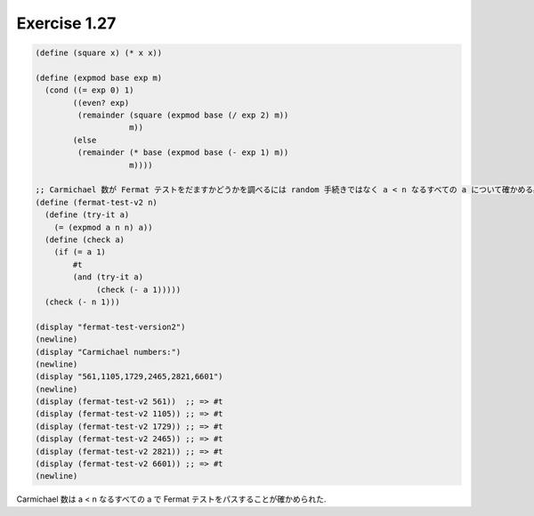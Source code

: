 Exercise 1.27
=====================

.. sourcecode:: scheme

   (define (square x) (* x x))

   (define (expmod base exp m)
     (cond ((= exp 0) 1)
           ((even? exp)
            (remainder (square (expmod base (/ exp 2) m))
                       m))
           (else
            (remainder (* base (expmod base (- exp 1) m))
                       m))))

   ;; Carmichael 数が Fermat テストをだますかどうかを調べるには random 手続きではなく a < n なるすべての a について確かめる必要がある.
   (define (fermat-test-v2 n)
     (define (try-it a)
       (= (expmod a n n) a))
     (define (check a)
       (if (= a 1)
           #t
           (and (try-it a)
                (check (- a 1)))))
     (check (- n 1)))

   (display "fermat-test-version2")
   (newline)
   (display "Carmichael numbers:")
   (newline)
   (display "561,1105,1729,2465,2821,6601")
   (newline)
   (display (fermat-test-v2 561))  ;; => #t
   (display (fermat-test-v2 1105)) ;; => #t
   (display (fermat-test-v2 1729)) ;; => #t
   (display (fermat-test-v2 2465)) ;; => #t
   (display (fermat-test-v2 2821)) ;; => #t
   (display (fermat-test-v2 6601)) ;; => #t
   (newline)

Carmichael 数は a < n なるすべての a で Fermat テストをパスすることが確かめられた.
